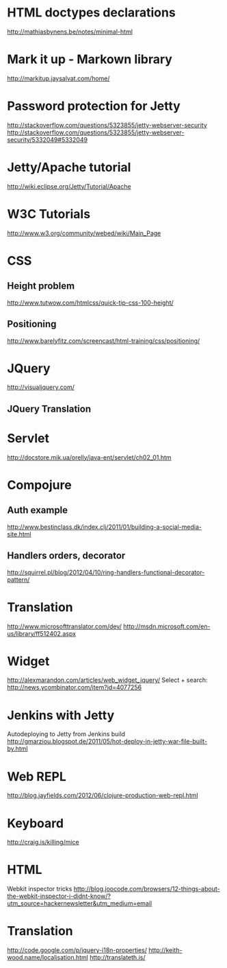 #+STARTUP: showall

* HTML doctypes declarations
http://mathiasbynens.be/notes/minimal-html

* Mark it up - Markown library
http://markitup.jaysalvat.com/home/

* Password protection for Jetty
http://stackoverflow.com/questions/5323855/jetty-webserver-security
http://stackoverflow.com/questions/5323855/jetty-webserver-security/5332049#5332049

* Jetty/Apache tutorial
http://wiki.eclipse.org/Jetty/Tutorial/Apache


* W3C Tutorials
http://www.w3.org/community/webed/wiki/Main_Page

* CSS

** Height problem
http://www.tutwow.com/htmlcss/quick-tip-css-100-height/

** Positioning
http://www.barelyfitz.com/screencast/html-training/css/positioning/
 
* JQuery
http://visualjquery.com/
** JQuery Translation


* Servlet
http://docstore.mik.ua/orelly/java-ent/servlet/ch02_01.htm

* Compojure
** Auth example
http://www.bestinclass.dk/index.clj/2011/01/building-a-social-media-site.html
** Handlers orders, decorator
http://squirrel.pl/blog/2012/04/10/ring-handlers-functional-decorator-pattern/
* Translation
http://www.microsofttranslator.com/dev/
http://msdn.microsoft.com/en-us/library/ff512402.aspx

* Widget
http://alexmarandon.com/articles/web_widget_jquery/
Select + search: http://news.ycombinator.com/item?id=4077256
* Jenkins with Jetty
Autodeploying to Jetty from Jenkins build
http://gmarziou.blogspot.de/2011/05/hot-deploy-in-jetty-war-file-built-by.html
* Web REPL
http://blog.jayfields.com/2012/06/clojure-production-web-repl.html
* Keyboard
http://craig.is/killing/mice


* HTML

Webkit inspector tricks
http://blog.joocode.com/browsers/12-things-about-the-webkit-inspector-i-didnt-know/?utm_source=hackernewsletter&utm_medium=email

* Translation

http://code.google.com/p/jquery-i18n-properties/
http://keith-wood.name/localisation.html
http://translateth.is/

